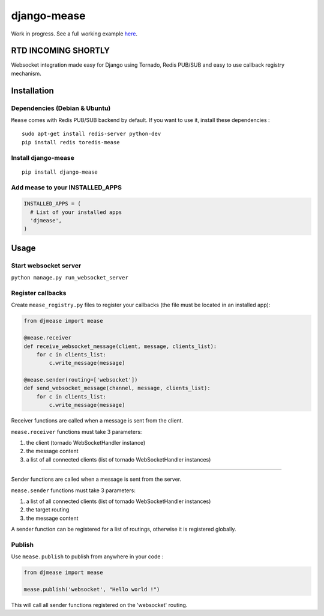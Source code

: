 django-mease
============

Work in progress. See a full working example `here <https://github.com/florianpaquet/django-mease-example>`_.

RTD INCOMING SHORTLY
--------------------

Websocket integration made easy for Django using Tornado, Redis PUB/SUB and easy to use callback registry mechanism.


Installation
------------

Dependencies (Debian & Ubuntu)
~~~~~~~~~~~~~~~~~~~~~~~~~~~~~~

``Mease`` comes with Redis PUB/SUB backend by default. If you want to use it, install these dependencies :

::

    sudo apt-get install redis-server python-dev
    pip install redis toredis-mease


Install django-mease
~~~~~~~~~~~~~~~~~~~~

::

    pip install django-mease


Add mease to your INSTALLED_APPS
~~~~~~~~~~~~~~~~~~~~~~~~~~~~~~~~

.. code:: python

    INSTALLED_APPS = (
      # List of your installed apps
      'djmease',
    )



Usage
-----

Start websocket server
~~~~~~~~~~~~~~~~~~~~~~

``python manage.py run_websocket_server``


Register callbacks
~~~~~~~~~~~~~~~~~~

Create ``mease_registry.py`` files to register your callbacks (the file must be located in an installed app):

.. code:: python

    from djmease import mease

    @mease.receiver
    def receive_websocket_message(client, message, clients_list):
        for c in clients_list:
            c.write_message(message)

    @mease.sender(routing=['websocket'])
    def send_websocket_message(channel, message, clients_list):
        for c in clients_list:
            c.write_message(message)


Receiver functions are called when a message is sent from the client.

``mease.receiver`` functions must take 3 parameters:

1. the client (tornado WebSocketHandler instance)
2. the message content
3. a list of all connected clients (list of tornado WebSocketHandler instances)

-------

Sender functions are called when a message is sent from the server.

``mease.sender`` functions must take 3 parameters:

1. a list of all connected clients (list of tornado WebSocketHandler instances)
2. the target routing
3. the message content

A sender function can be registered for a list of routings, otherwise it is registered globally.


Publish
~~~~~~~

Use ``mease.publish`` to publish from anywhere in your code :

.. code:: python

    from djmease import mease

    mease.publish('websocket', "Hello world !")


This will call all sender functions registered on the 'websocket' routing.
